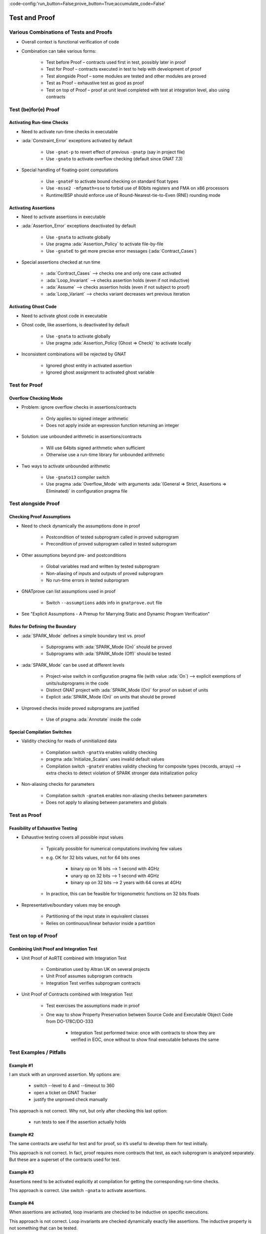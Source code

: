 :code-config:'run_button=False;prove_button=True;accumulate_code=False'

Test and Proof
=====================================================================

.. role:: ada(code)
   :language: ada


Various Combinations of Tests and Proofs
---------------------------------------------------------------------

- Overall context is functional verification of code

- Combination can take various forms:

    - Test before Proof – contracts used first in test, possibly later in proof

    - Test for Proof – contracts executed in test to help with development of proof

    - Test alongside Proof – some modules are tested and other modules are proved

    - Test as Proof – exhaustive test as good as proof

    - Test on top of Proof – proof at unit level completed with test at integration level, also using contracts


Test (be)for(e) Proof
---------------------------------------------------------------------

Activating Run-time Checks
~~~~~~~~~~~~~~~~~~~~~~~~~~

- Need to activate run-time checks in executable

- :ada:`Constraint_Error` exceptions activated by default

    - Use ``-gnat-p`` to revert effect of previous ``-gnatp`` (say in project file)

    - Use ``-gnato`` to activate overflow checking (default since GNAT 7.3)

- Special handling of floating-point computations

    - Use ``-gnateF`` to activate bound checking on standard float types

    - Use ``-msse2 -mfpmath=sse`` to forbid use of 80bits registers and FMA on x86 processors

    - Runtime/BSP should enforce use of Round-Nearest-tie-to-Even (RNE) rounding mode


Activating Assertions
~~~~~~~~~~~~~~~~~~~~~

- Need to activate assertions in executable

- :ada:`Assertion_Error` exceptions deactivated by default

    - Use ``-gnata`` to activate globally

    - Use pragma :ada:`Assertion_Policy` to activate file-by-file

    - Use ``-gnateE`` to get more precise error messages (:ada:`Contract_Cases`)

- Special assertions checked at run time

    - :ada:`Contract_Cases` ⟶ checks one and only one case activated

    - :ada:`Loop_Invariant` ⟶ checks assertion holds (even if not inductive)

    - :ada:`Assume` ⟶ checks assertion holds (even if not subject to proof)

    - :ada:`Loop_Variant` ⟶ checks variant decreases wrt previous iteration


Activating Ghost Code
~~~~~~~~~~~~~~~~~~~~~

- Need to activate ghost code in executable

- Ghost code, like assertions, is deactivated by default

    - Use ``-gnata`` to activate globally

    - Use pragma :ada:`Assertion_Policy (Ghost => Check)` to activate locally

- Inconsistent combinations will be rejected by GNAT

    - Ignored ghost entity in activated assertion

    - Ignored ghost assignment to activated ghost variable


Test for Proof
---------------------------------------------------------------------

Overflow Checking Mode
~~~~~~~~~~~~~~~~~~~~~~

- Problem: ignore overflow checks in assertions/contracts

    - Only applies to signed integer arithmetic

    - Does not apply inside an expression function returning an integer

- Solution: use unbounded arithmetic in assertions/contracts

    - Will use 64bits signed arithmetic when sufficient

    - Otherwise use a run-time library for unbounded arithmetic

- Two ways to activate unbounded arithmetic

    - Use ``-gnato13`` compiler switch

    - Use pragma :ada:`Overflow_Mode` with arguments :ada:`(General => Strict, Assertions => Eliminated)` in configuration pragma file


Test alongside Proof
---------------------------------------------------------------------

Checking Proof Assumptions
~~~~~~~~~~~~~~~~~~~~~~~~~~

- Need to check dynamically the assumptions done in proof

    - Postcondition of tested subprogram called in proved subprogram

    - Precondition of proved subprogram called in tested subprogram

- Other assumptions beyond pre- and postconditions

    - Global variables read and written by tested subprogram

    - Non-aliasing of inputs and outputs of proved subprogram

    - No run-time errors in tested subprogram

- GNATprove can list assumptions used in proof

    - Switch ``--assumptions`` adds info in ``gnatprove.out`` file

- See "Explicit Assumptions - A Prenup for Marrying Static and Dynamic Program Verification"


Rules for Defining the Boundary
~~~~~~~~~~~~~~~~~~~~~~~~~~~~~~~

- :ada:`SPARK_Mode` defines a simple boundary test vs. proof

    - Subprograms with :ada:`SPARK_Mode (On)` should be proved

    - Subprograms with :ada:`SPARK_Mode (Off)` should be tested

- :ada:`SPARK_Mode` can be used at different levels

    - Project-wise switch in configuration pragma file (with value :ada:`On`) ⟶ explicit exemptions of units/subprograms in the code

    - Distinct GNAT project with :ada:`SPARK_Mode (On)` for proof on subset of units

    - Explicit :ada:`SPARK_Mode (On)` on units that should be proved

- Unproved checks inside proved subprograms are justified

    - Use of pragma :ada:`Annotate` inside the code


Special Compilation Switches
~~~~~~~~~~~~~~~~~~~~~~~~~~~~

- Validity checking for reads of uninitialized data

    - Compilation switch ``-gnatVa`` enables validity checking

    - pragma :ada:`Initialize_Scalars` uses invalid default values

    - Compilation switch ``-gnateV`` enables validity checking for composite types (records, arrays) ⟶ extra checks to detect violation of SPARK stronger data initialization policy

- Non-aliasing checks for parameters

    - Compilation switch ``-gnateA`` enables non-aliasing checks between parameters

    - Does not apply to aliasing between parameters and globals


Test as Proof
---------------------------------------------------------------------

Feasibility of Exhaustive Testing
~~~~~~~~~~~~~~~~~~~~~~~~~~~~~~~~~

- Exhaustive testing covers all possible input values

    - Typically possible for numerical computations involving few values

    - e.g. OK for 32 bits values, not for 64 bits ones

        - binary op on 16 bits ⟶ 1 second with 4GHz

        - unary op on 32 bits ⟶ 1 second with 4GHz

        - binary op on 32 bits ⟶ 2 years with 64 cores at 4GHz

    - In practice, this can be feasible for trigonometric functions on 32 bits floats

- Representative/boundary values may be enough

    - Partitioning of the input state in equivalent classes

    - Relies on continuous/linear behavior inside a partition


Test on top of Proof
---------------------------------------------------------------------

Combining Unit Proof and Integration Test
~~~~~~~~~~~~~~~~~~~~~~~~~~~~~~~~~~~~~~~~~

- Unit Proof of AoRTE combined with Integration Test

    - Combination used by Altran UK on several projects

    - Unit Proof assumes subprogram contracts

    - Integration Test verifies subprogram contracts

- Unit Proof of Contracts combined with Integration Test

    - Test exercises the assumptions made in proof

    - One way to show Property Preservation between Source Code and Executable Object Code from DO-178C/DO-333

        - Integration Test performed twice: once with contracts to show they are verified in EOC, once without to show final executable behaves the same


Test Examples / Pitfalls
---------------------------------------------------------------------

Example #1
~~~~~~~~~~

I am stuck with an unproved assertion. My options are:

    - switch --level to 4 and --timeout to 360

    - open a ticket on GNAT Tracker

    - justify the unproved check manually


This approach is not correct. Why not, but only after checking this last option:

    - run tests to see if the assertion actually holds


Example #2
~~~~~~~~~~

The same contracts are useful for test and for proof, so it’s useful to develop them for test initially.


This approach is not correct. In fact, proof requires more contracts that test, as each subprogram is analyzed separately. But these are a superset of the contracts used for test.


Example #3
~~~~~~~~~~

Assertions need to be activated explicitly at compilation for getting the corresponding run-time checks.


This approach is correct. Use switch ``-gnata`` to activate assertions.


Example #4
~~~~~~~~~~

When assertions are activated, loop invariants are checked to be inductive on specific executions.


This approach is not correct. Loop invariants are checked dynamically exactly like assertions. The inductive property is not something that can be tested.


Example #5
~~~~~~~~~~

Procedure ``P`` which is proved calls function ``T`` which is tested. To make sure the assumptions used in the proof of ``P`` are verified, we should check dynamically the precondition of ``T``.


This approach is not correct. The precondition is proved at the call site of ``T`` in ``P``. But we should check dynamically the postcondition of ``T``.


Example #6
~~~~~~~~~~

Function ``T`` which is tested calls procedure ``P`` which is proved. To make sure the assumptions used in the proof of ``P`` are verified, we should check dynamically the precondition of ``P``.


This approach is correct. The proof of ``P`` depends on its precondition being satisfied at every call.


Example #7
~~~~~~~~~~

However procedure ``P`` (proved) and function ``T`` (tested) call each other, we can verify the assumptions of proof by checking dynamically all preconditions and postconditions during tests of ``T``.


This approach is not correct. That covers only functional contracts. There are other assumptions made in proof, related to initialization, effects and non-aliasing.


Example #8
~~~~~~~~~~

Proof is superior to test in every aspect.


This approach is not correct. Maybe for the aspects :ada:`Pre` and :ada:`Post`. But not in other aspects of verification: non-functional verification (memory footprint, execution time), match with hardware, integration in environment... And testing can even be exhaustive sometimes!


Example #9
~~~~~~~~~~

When mixing test and proof at different levels, proof should be done at unit level and test at integration level.


This approach is not correct. This is only one possibility that has been used in practice. The opposite could be envisioned: test low-level functionalities (e.g. crypto in hardware), and prove correct integration of low-level functionalities.


Example #10
~~~~~~~~~~~

There are many ways to mix test and proof, and yours may not be in these slides.


This approach is correct. YES! (and show me yours)
